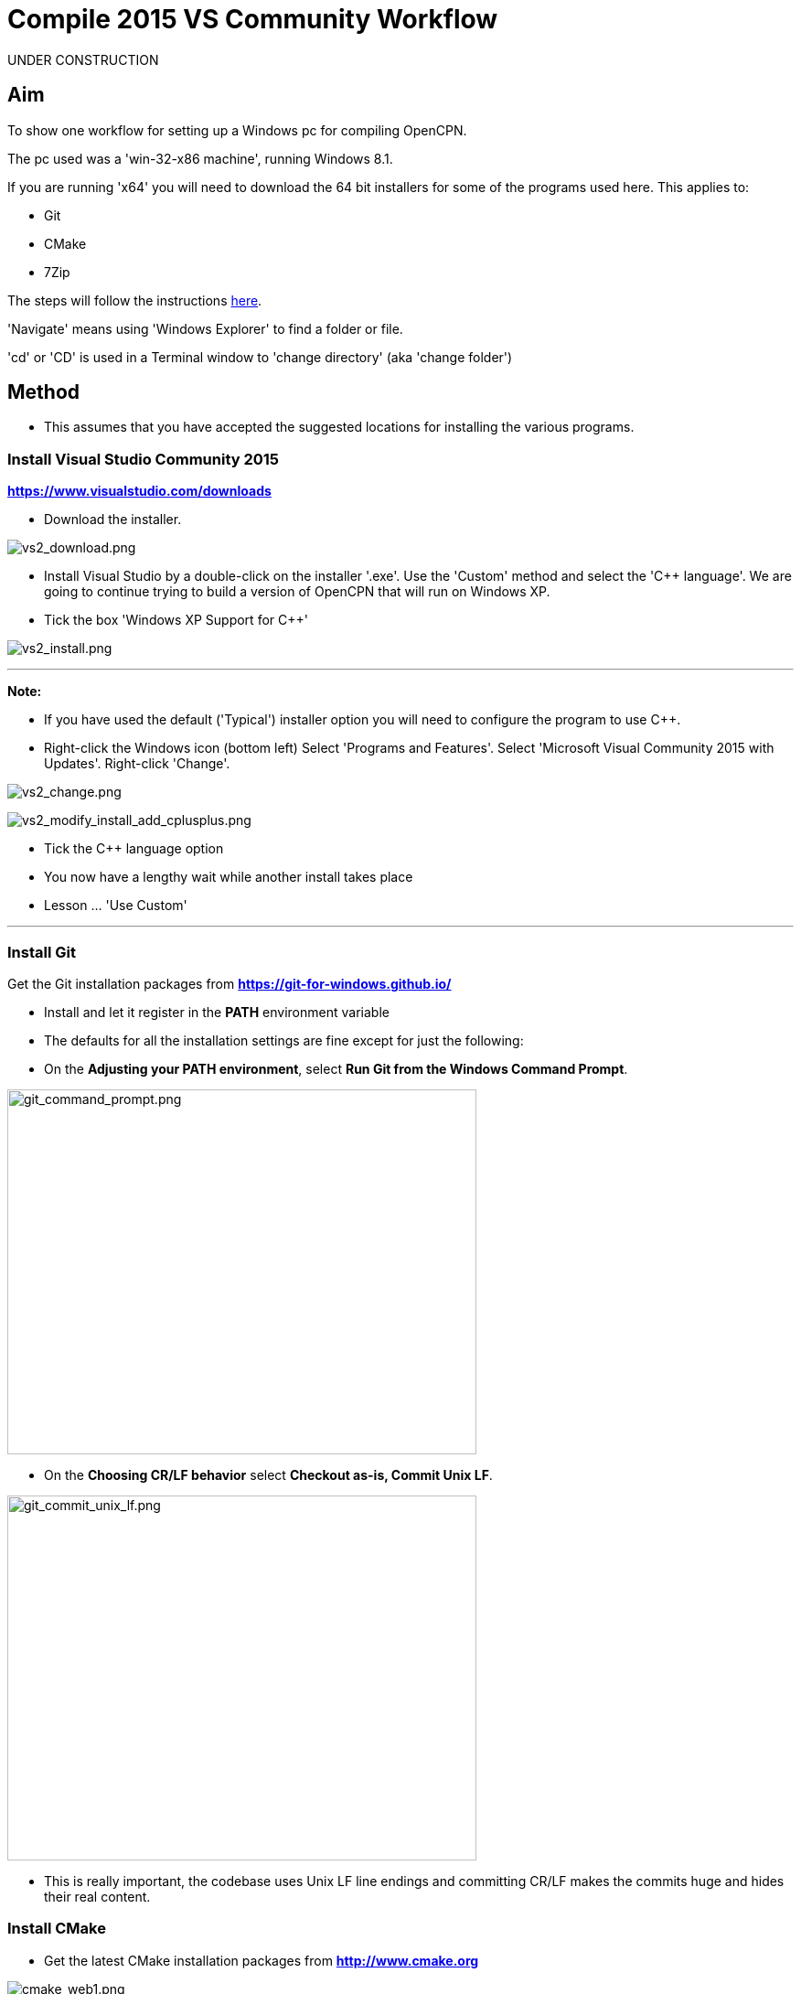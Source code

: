 = Compile 2015 VS Community Workflow

UNDER CONSTRUCTION

== Aim

To show one workflow for setting up a Windows pc for compiling OpenCPN.

The pc used was a 'win-32-x86 machine', running Windows 8.1.

If you are running 'x64' you will need to download the 64 bit installers
for some of the programs used here. This applies to:

* Git
* CMake
* 7Zip

The steps will follow the instructions
xref:compiling_windows.adoc[here].

'Navigate' means using 'Windows Explorer' to find a folder or file.

'cd' or 'CD' is used in a Terminal window to 'change directory' (aka
'change folder')

== Method

* This assumes that you have accepted the suggested locations for
installing the various programs.

=== Install Visual Studio Community 2015

*https://www.visualstudio.com/downloads/[https://www.visualstudio.com/downloads]*

* Download the installer.

image:/opencpn/dev/developer_guide/compiling_windows/vs2_download.png[vs2_download.png]

* Install Visual Studio by a double-click on the installer '.exe'. Use
the 'Custom' method and select the 'C++ language'. We are going to
continue trying to build a version of OpenCPN that will run on Windows
XP.
* Tick the box 'Windows XP Support for C++'

image:/opencpn/dev/developer_guide/compiling_windows/vs2_install.png[vs2_install.png]

'''''

*Note:*

* If you have used the default ('Typical') installer option you will
need to configure the program to use C++.
* Right-click the Windows icon (bottom left) Select 'Programs and
Features'. Select 'Microsoft Visual Community 2015 with Updates'.
Right-click 'Change'.

image:/opencpn/dev/developer_guide/compiling_windows/vs2_change.png[vs2_change.png]

image:/opencpn/developer_guide/vs2_modify_install_add_cplusplus.png[vs2_modify_install_add_cplusplus.png]

* Tick the C++ language option
* You now have a lengthy wait while another install takes place
* Lesson … 'Use Custom'

'''''

=== Install Git

Get the Git installation packages from
*https://git-for-windows.github.io/*

* Install and let it register in the *PATH* environment variable
* The defaults for all the installation settings are fine except for
just the following:
* On the *Adjusting your PATH environment*, select *Run Git from the
Windows Command Prompt*.

image:/opencpn/dev/developer_guide/compiling_windows/git_command_prompt.png[git_command_prompt.png,width=513,height=399]

* On the *Choosing CR/LF behavior* select *Checkout as-is, Commit Unix
LF*.

image:/opencpn/dev/developer_guide/compiling_windows/git_commit_unix_lf.png[git_commit_unix_lf.png,width=513,height=399]

* This is really important, the codebase uses Unix LF line endings and
committing CR/LF makes the commits huge and hides their real content.

=== Install CMake

* Get the latest CMake installation packages from
*http://www.cmake.org/[http://www.cmake.org]*

image:/opencpn/dev/developer_guide/compiling_windows/cmake_web1.png[cmake_web1.png]

* *The installer used is shown at the bottom of this screenshot.*

image:/opencpn/dev/developer_guide/compiling_windows/cmake_web2.png[cmake_web2.png]

* *As part of the install choose this option:*

image:/opencpn/dev/developer_guide/compiling_windows/cmake_path.png[cmake_path.png]

* Install CMake and let it register the *'Path'* environment variable

=== Install Poedit

Get the latest 'Poedit' installation package from
*http://www.poedit.net/[http://www.poedit.net]*

. Install 'Poedit'.
. Add *'C:\Program Files\Poedit\GettextTools\bin'* to the *PATH*
environment variable.

* Select 'System' and in the left column click 'Advanced System
Settings'.

image:/opencpn/dev/developer_guide/compiling_windows/poedit_system.png[poedit_system.png]

* On the Advanced tab, click on the '*Environment Variables'* button.

image:/opencpn/dev/developer_guide/compiling_windows/poedit_system_environment.png[poedit_system_environment.png]

* Under **'System Variables' **find the **'Path' **system variable.
Press *'Edit'.*

image:/opencpn/dev/developer_guide/compiling_windows/poedit_system_environment_path.png[poedit_system_environment_path.png]

* In **'Variable value' *add '*;***C:\Program
Files\Poedit\GettextTools\bin'* to the end of the list. (The**
semicolon** is important!)

image:/opencpn/dev/developer_guide/compiling_windows/poedit_system_environment_path_edit.png[poedit_system_environment_path_edit.png]

* Press **'OK' **a number of times to save and exit.

**Note: **If you look in the '**C:\Program
Files\Poedit\GettextTools\****bin' **folder you will see the file
*'msgfmt.exe'* which does the work of the program.

=== Install NSIS

In case you want to create installation packages, install NSIS Unicode
2.46.5 from
*https://code.google.com/archive/p/unsis/downloads[http://www.scratchpaper.com/]*

* Choose the Unicode version for 'win32-x86'. All the default settings
can be accepted.

image:/opencpn/dev/developer_guide/compiling_windows/nsis_download.png[nsis_download.png]

There is a "bug" in CMake, which only looks at
"HKEY_LOCAL_MACHINE\SOFTWARE\NSIS" for the installation location of NSIS

The Unicode version adds its registry key in
"HKEY_LOCAL_MACHINE\SOFTWARE\NSIS\Unicode".

Some registry tweaking is needed.

* Open a 'Command Prompt' and type and run 'regedit'. This starts the
'Registry Editor'.

image:/opencpn/dev/developer_guide/compiling_windows/nsis_command_prompt.png[nsis_command_prompt.png]

* Navigate to *'HKEY_LOCAL_MACHINE\SOFTWARE\NSIS\Unicode'*. Double-click
on the 'Default' line.

*Note:* If you are running a 64-bit machine (x64) the key is located in
'HKEY_LOCAL_MACHINE\SOFTWARE\Wow6432node\NSIS\Unicode'

image:/opencpn/dev/developer_guide/compiling_windows/nsis_registry_double_click.png[nsis_registry_double_click.png]

* Copy the value (The installation path of NSIS).
* Navigate to *'HKEY_LOCAL_MACHINE\SOFTWARE\NSIS'*.

*Note:* If you are running a 64-bit machine (x64) the location is
'HKEY_LOCAL_MACHINE\SOFTWARE\Wow6432node\NSIS'.

image:/opencpn/dev/developer_guide/compiling_windows/nsis_value_not_set.png[nsis_value_not_set.png]

* Double-click on the 'Default' line and paste the install path into
'Value data'.

image:/opencpn/dev/developer_guide/compiling_windows/nsis_paste_value.png[nsis_paste_value.png]

To make the installer package use proper language name translations, it
is necessary to modify file **'C:\Program
Files\NSIS\Unicode\Contrib\Language files\Norwegian.nsh' **and change
the line

....
!insertmacro LANGFILE "Norwegian" "Norwegian"
....

to

....
!insertmacro LANGFILE "Norwegian" "Norsk"
....

The **'C:\Program Files\NSIS\Unicode\Contrib\Language
files\Norwegian.nsh' ** is edited.

Due to 'Security' you will need to add 'Write' permission to this file.
Without this you will not be able to save the changes.

* With 'Explorer' navigate to *'C:\Program
Files\NSIS\Unicode\Contrib\Language files\'.*
* Right-click on the file *'Norwegian.nsh'.*
* In 'Properties', 'Security' tab, press the 'Edit' button.

image:/opencpn/dev/developer_guide/compiling_windows/nsis_norsk_security.png[nsis_norsk_security.png]

* Select 'Users' and tick all the 'Allow' boxes.
* The **'C:\Program Files\NSIS\Unicode\Contrib\Language
files\Norwegian.nsh' ** can now be opened with 'WordPad' or 'Notepad'
and the changes made and saved.

image:/opencpn/dev/developer_guide/compiling_windows/nsis_norge.png[nsis_norge.png]

image:/opencpn/dev/developer_guide/compiling_windows/nsis_norsk.png[nsis_norsk.png]

=== Compile wxWidgets 3.0.2

* Download the '3.0.2 release' as a *'zip'* file from
*http://wxwidgets.org/downloads/*
* Navigate to the folder where you downloaded the zip.
* Right-click on the file **'wxWidgets-3.0.2.zip' **and select the menu
option 'Extract All…'.

image:/opencpn/dev/developer_guide/compiling_windows/wxw_extract_all.png[wxw_extract_all.png]

* Edit the folder for the Destination to read 'C:\wxWidgets-3.0.2' and
press the 'Extract' button.

image:/opencpn/dev/developer_guide/compiling_windows/wxw_extract.png[wxw_extract.png]

==== Compile wxWidgets with Visual Studio Community 2015

* Find the Visual Studio solution ('sln') file in the folder
'C:\wxWidgets-3.0.2\build\msw'

image:/opencpn/dev/developer_guide/compiling_windows/wx2_sln_file.png[wx2_sln_file.png]

* Double click on the filename to open the solution in Visual Studio
* Decided to ignore the security warning

image:/opencpn/dev/developer_guide/compiling_windows/wx2_security.png[wx2_security.png]

* Some changes are needed to the source files (Credit to 'doublemax' on
forums.wxwidgets.org - topic 40491)

....
1) <wxdir>\src\zlib\gzguts.h - line 102
change:

Code: Select all
#ifdef _MSC_VER
#  define snprintf _snprintf
#endif

to:

Code: Select all
#if (defined(_MSC_VER) && (_MSC_VER <1900))
  #define snprintf _snprintf
#endif

2) <wxdir>\src\tiff\libtiff\tif_config.h - line 367
change:

Code: Select all
#define snprintf _snprintf

to:

Code: Select all
#if (defined(_MSC_VER) && (_MSC_VER <1900))
  #define snprintf _snprintf
#endif

3) <wxdir>\include\wx\propgrid\advprops.h - line 453
change:

Code: Select all
wxDateTime GetDateValue() const
{
    //return m_valueDateTime;
    return m_value;
}

to:

Code: Select all
wxDateTime GetDateValue() const
{
    //return m_valueDateTime;
    return m_value.GetDateTime();
}

Line numbers based on wxWidgets 3.0.2 (not the latest development version).
....

* Find the 3 pages using 'Solution Explorer'. The first 2 are under the
projects in 'Additional Dependencies'.
* Use the editor to make the changes. The changes are saved when you
build the solution.

image:/opencpn/dev/developer_guide/compiling_windows/wx2_changes.png[wx2_changes.png]

* On the Toolbar select 'Dll Debug'
* In Solution Explorer select all the projects from '_custom_build' down
to the bottom ('xrc'). You can do this by selecting the first project,
keeping the left button down and extending the highlight to the bottom
using the 'Down' key.
* Right click on the highlighted area. Select 'Properties',
'Configuration Properties', 'General'. Under 'Platform Toolset' use the
dropdown to select 'Visual Studio 2015-Windows XP (v140_xp)'
* 'Apply', 'OK'

image:/opencpn/dev/developer_guide/compiling_windows/wx2_highlight_toolset-release.png[wx2_highlight_toolset-release.png]

* At the top of the window select 'Build', 'Build Solution'
* Run the 'Dll Debug' build

image:/opencpn/dev/developer_guide/compiling_windows/wx2_buiild_debug.png[wx2_buiild_debug.png]

* Follow the same steps for 'Dll Release', which will make the build
compatible with Windows XP.
* Run 'Build', 'Build Solution'
* Save and close the solution

image:/opencpn/dev/developer_guide/compiling_windows/wx2_close_vs.png[wx2_close_vs.png]

You will find that a number of files have been made in the folder
*'c:\wxWidgets-3.0.2\lib\vc-dll'*.

Some of the filenames start 'wxmsw30u' and others 'wxmsw30ud'
corresponding to the 'Release' and 'Debug' versions.

image:/opencpn/dev/developer_guide/compiling_windows/wxw_files_made.png[wxw_files_made.png]

*This completes the preparations for building the OpenCPN program.*

== Building OpenCPN

=== Get the OpenCPN source

* Make a folder to store your OpenCPN source code files. In this guide I
am going to call it 'Example' in the root folder, i.e.**
'C:\Example\'**.
* Start a 'Command Prompt' (Any prompt will work - just right-click on
your Window icon) and select 'Command Prompt'. A Terminal window will
appear.

image:/opencpn/dev/developer_guide/compiling_windows/git_wcommand_prompt.png[git_wcommand_prompt.png]

* CD to the 'Example' folder. (Type 'cd C:\Example' and press 'Enter').

image:/opencpn/dev/developer_guide/compiling_windows/git_cd_example.png[git_cd_example.png]

* Type this text into the Terminal window and press 'Enter'.

....
git clone git://github.com/OpenCPN/OpenCPN.git
....

* This will download the latest Beta code.

image:/opencpn/dev/developer_guide/compiling_windows/git_clone_opencpn.png[git_clone_opencpn.png]

* The files/folders for building 'OpenCPN' will be placed in the folder
'C:\Example\OpenCPN'
* If you are happy to work with the Beta version source code … move on
to the
link:/opencpn/developer_manual/developer_guide/compiling_windows/compiling_windows_-_steps_-_example#get_the_binary_dependency_files[next
section].

'''''

*Note:* If you want the source code for the latest stable release (4.4.0
at time of writing) you need to locate that source on GitHub.com:

https://github.com/OpenCPN/OpenCPN/tree/v4.4.0

* Press the 'Clone or download' button. *DO NOT* use the text for 'git
clone' or you will get the Beta version. Instead …
* Select 'Download Zip' and save the zip file.

image:/opencpn/dev/developer_guide/compiling_windows/git_clone_download_44.png[git_clone_download_44.png]

* Extract the files to the folder 'C:\Example'

image:/opencpn/dev/developer_guide/compiling_windows/git_zip_extract.png[git_zip_extract.png]

* The files/folders for building 'OpenCPN' will be placed in the folder
'C:\Example\OpenCPN-4.4.0'
* These are the files that are going to be used for this workflow. This
folder is renamed 'C:\Example\OpenCPN' to make the process steps read in
the same way as for the files from 'git clone' (the Beta version).

'''''

== Get the binary dependency files

Sorry, this needs another program - *7Zip.*

* Get the installer from http://www.7-zip.org/download.html[here.]
* 7z files are compressed files making them smaller and faster to
download. The '7Zip' program allows you to extract the original files.
image:/opencpn/dev/developer_guide/compiling_windows/7z_download.png[7z_download.png]

* After the download double-click the '7z….exe' file to carry out the
installation.
* You need to restart the computer.

image:/opencpn/dev/developer_guide/compiling_windows/7z_restart.png[7z_restart.png]

*'7z'* files can now be opened and extracted with this program.

* Download
*http://sourceforge.net/projects/opencpnplugins/files/opencpn_packaging_data/OpenCPN_buildwin.7z/download[OpenCPN_buildwin.7z]*

image:/opencpn/dev/developer_guide/compiling_windows/o_build_win.png[o_build_win.png]

* Right-click on this file in 'Windows Explorer'. Select the option
'7-Zip', 'Extract Files'.

image:/opencpn/dev/developer_guide/compiling_windows/7z_extract_build_win.png[7z_extract_build_win.png]

* Select the folder 'C:\Example\OpenCPN. The files and folders from the
7z file will be placed under that
directoryimage:/opencpn/dev/developer_guide/compiling_windows/7z_extract_folder.png[7z_extract_folder.png]

* Uncheck the box next to the text 'OpenCPN_buildwin'.

image:/opencpn/dev/developer_guide/compiling_windows/7z_extract_build_win2.png[7z_extract_build_win2.png]

* Use the 'No to All' button to avoid overwriting files in the source.

image:/opencpn/dev/developer_guide/compiling_windows/bw_overwrite.png[bw_overwrite.png]

* This will add extra files in the folder 'C:\Example\OpenCPN\buildwin'
that are needed for the build.

=== Make a Visual Studio solution for building OpenCPN

* Start the VS2015 x86 Native Tools Command Prompt

image:/opencpn/dev/developer_guide/compiling_windows/vs2_command_prompt.png[vs2_command_prompt.png]

* The command prompt shortcut is in the folder
'C:\ProgramData\Microsoft\Windows\Start Menu\Programs\Visual Studio
2015\Visual Studio Tools\Windows Desktop Command Prompts'

image:/opencpn/dev/developer_guide/compiling_windows/vs2_prompt_location.png[vs2_prompt_location.png]

* Change Directory [cd] into 'C:\Example\OpenCPN'.
* Create a folder named "build" under this topmost source folder.

....
mkdir build
....

* cd to the "build" folder and then issue the cmake command shown.

....
cd build
cmake -T v140_xp ..
....

image:/opencpn/dev/developer_guide/compiling_windows/o2_buiild.png[o2_buiild.png]

image:/opencpn/dev/developer_guide/compiling_windows/o_build_solution_finished.png[o_build_solution_finished.png]

* Close the Terminal window. +
* This has created the Visual Studio solution file 'OpenCPN.sln'.

image:/opencpn/dev/developer_guide/compiling_windows/o2_solution_file.png[o2_solution_file.png]

=== Build OpenCPN

* Open the '.sln' file with the program Visual Studio Community 2015
(you can double-click the file name)
* The program window should look like this:

image:/opencpn/dev/developer_guide/compiling_windows/vs_open_solution.png[vs_open_solution.png]

* Set the project 'opencpn' as the 'Startup Project

image:/opencpn/dev/developer_guide/compiling_windows/vs_startup_project.png[vs_startup_project.png]

'''''

* A number of additional dependencies need to be added to the following
projects

* dashboard
* grib_pi
* opencpn

....
wxmsw30u_richtext.lib
wxmsw30u_adv.lib
wxmsw30u_propgrid.lib
wxmsw30u_aui.lib
....

* Right-click on the project in Solution Explorer
* Select 'Properties', 'Linker Input', 'Additional Dependencies'
* Use the drop down to insert the '.lib' files shown above

image:/opencpn/dev/developer_guide/compiling_windows/vs2015_additional_depends.png[vs2015_additional_depends.png]

'''''

'''''

* To avoid problems later please check the following options are set
correctly
* Select 'Tools', 'Options'
* Check the settings are the same as shown in these two screenshots

image:/opencpn/dev/developer_guide/compiling_windows/vs2015_line_endings.png[vs2015_line_endings.png]

image:/opencpn/dev/developer_guide/compiling_windows/vs2015_tabs.png[vs2015_tabs.png]

'''''

* From the top of the window choose 'Build', 'Solution'.
* You will be making a 'Debug' version of the program.

image:/opencpn/dev/developer_guide/compiling_windows/vs_build_debug.png[vs_build_debug.png]

* The build will take some time but the result should be like this:

image:/opencpn/dev/developer_guide/compiling_windows/vs_debug_success.png[vs_debug_success.png]

* All is going well. The release version will now be made.
* Change the 'Dropdown' from 'Debug' to 'Release'.

image:/opencpn/dev/developer_guide/compiling_windows/vs_release.png[vs_release.png]

* From the top of the window choose 'Build', 'Solution' again.

image:/opencpn/dev/developer_guide/compiling_windows/vs_release_success.png[vs_release_success.png]

* Two new folders have appeared in 'C:\Example\OpenCPN\build', called
'Release' and 'Debug'.

== Make a package to install OpenCPN

This assumes that you have installed 'NSIS' (The guide was
link:/opencpn/developer_manual/developer_guide/compiling_windows/compiling_windows_-_steps_-_example#install_nsis[here]).

* The folder 'C:\Example\OpenCPN\buildwin\wxwidgets' has 16 wxWidgets
'.dll' files
* Replace these with the same dll files found in
'C:\wxWidgets-3.0.2\lib\vc_dll'. If this is not done now they will not
be included in the package and will have to be copied later.

image:/opencpn/dev/developer_guide/compiling_windows/wx2_replace_dlls.png[wx2_replace_dlls.png]

* In Visual Studio Solution Explorer you will see a project called
'PACKAGE'.
* Right-click 'PACKAGE'. Choose 'Project Only', 'Build Only PACKAGE'

image:/opencpn/dev/developer_guide/compiling_windows/vs_package.png[vs_package.png]

* Run this option.

image:/opencpn/dev/developer_guide/compiling_windows/vs_package_built.png[vs_package_built.png]

* This will produce an installer 'setup.exe' in the folder
'C:\Example\OpenCPN\build\'

image:/opencpn/dev/developer_guide/compiling_windows/vs_package_location.png[vs_package_location.png]

== Install OpenCPN

* Double click the setup .exe
* Accept the default settings
* The installation will complete with this page

image:/opencpn/dev/developer_guide/compiling_windows/o_installed.png[o_installed.png]

* Run the finished program

image:/opencpn/dev/developer_guide/compiling_windows/o_success.png[o_success.png]

*OpenCPN (Version 4.4.0) and the four plugins included in the source
files have been built successfully.*

'''''

**In order to run the setup on Windows XP it is necessary to download
and run the ***'Microsoft Visual C++ Redistributable 2015*' *installer*

*This was downloaded from
http://standaloneofflineinstallers.blogspot.co.uk/2015/12/Microsoft-Visual-C-Redistributable-2015-2013-2012-2010-2008-2005-32-bit-x86-64-bit-x64-Standalone-Offline-Installer-for-Windows.html[here].
I had problems with the version I found elsewhere on Microsoft.*

'''''
